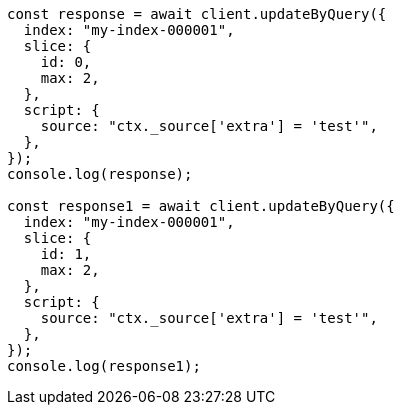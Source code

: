 // This file is autogenerated, DO NOT EDIT
// Use `node scripts/generate-docs-examples.js` to generate the docs examples

[source, js]
----
const response = await client.updateByQuery({
  index: "my-index-000001",
  slice: {
    id: 0,
    max: 2,
  },
  script: {
    source: "ctx._source['extra'] = 'test'",
  },
});
console.log(response);

const response1 = await client.updateByQuery({
  index: "my-index-000001",
  slice: {
    id: 1,
    max: 2,
  },
  script: {
    source: "ctx._source['extra'] = 'test'",
  },
});
console.log(response1);
----
